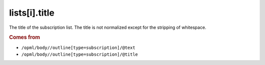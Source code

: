 lists[i].title
==============

The title of the subscription list. The title is not normalized except for the stripping of whitespace.

..  rubric:: Comes from

*   ``/opml/body//outline[type=subscription]/@text``
*   ``/opml/body//outline[type=subscription]/@title``
